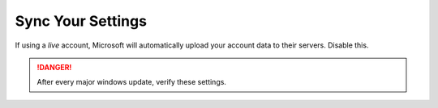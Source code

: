 .. _w10-21h2-settings-accounts-sync-your-settings:

Sync Your Settings
##################
If using a *live* account, Microsoft will automatically upload your account
data to their servers. Disable this.

.. danger::
  After every major windows update, verify these settings.

.. dropdown:: Sync Your Settings
  :color: primary
  :icon: shield-lock
  :animate: fade-in
  :class-container: sd-shadow-sm
  :open:

  Disable account sync and prevent users from turning it on.

  .. gpo::    Disable user account sync
    :path:    Computer Configuration -->
              Administrative Templates -->
              Windows Components -->
              Sync your settings -->
              Do not sync
    :value0:  ☑, {ENABLED}
    :value1:  ☐, Allow users to turn syncing on
    :ref:     https://www.tenforums.com/tutorials/43246-enable-disable-sync-your-settings-windows-10-a.html
    :update:  2021-02-19
    :generic:
    :open:
